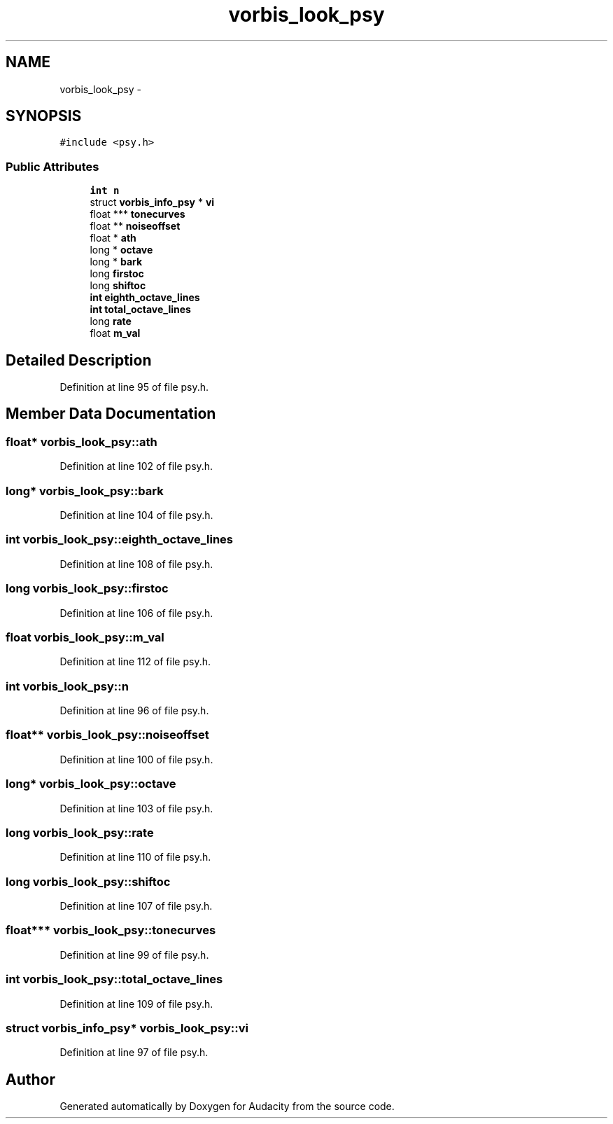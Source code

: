 .TH "vorbis_look_psy" 3 "Thu Apr 28 2016" "Audacity" \" -*- nroff -*-
.ad l
.nh
.SH NAME
vorbis_look_psy \- 
.SH SYNOPSIS
.br
.PP
.PP
\fC#include <psy\&.h>\fP
.SS "Public Attributes"

.in +1c
.ti -1c
.RI "\fBint\fP \fBn\fP"
.br
.ti -1c
.RI "struct \fBvorbis_info_psy\fP * \fBvi\fP"
.br
.ti -1c
.RI "float *** \fBtonecurves\fP"
.br
.ti -1c
.RI "float ** \fBnoiseoffset\fP"
.br
.ti -1c
.RI "float * \fBath\fP"
.br
.ti -1c
.RI "long * \fBoctave\fP"
.br
.ti -1c
.RI "long * \fBbark\fP"
.br
.ti -1c
.RI "long \fBfirstoc\fP"
.br
.ti -1c
.RI "long \fBshiftoc\fP"
.br
.ti -1c
.RI "\fBint\fP \fBeighth_octave_lines\fP"
.br
.ti -1c
.RI "\fBint\fP \fBtotal_octave_lines\fP"
.br
.ti -1c
.RI "long \fBrate\fP"
.br
.ti -1c
.RI "float \fBm_val\fP"
.br
.in -1c
.SH "Detailed Description"
.PP 
Definition at line 95 of file psy\&.h\&.
.SH "Member Data Documentation"
.PP 
.SS "float* vorbis_look_psy::ath"

.PP
Definition at line 102 of file psy\&.h\&.
.SS "long* vorbis_look_psy::bark"

.PP
Definition at line 104 of file psy\&.h\&.
.SS "\fBint\fP vorbis_look_psy::eighth_octave_lines"

.PP
Definition at line 108 of file psy\&.h\&.
.SS "long vorbis_look_psy::firstoc"

.PP
Definition at line 106 of file psy\&.h\&.
.SS "float vorbis_look_psy::m_val"

.PP
Definition at line 112 of file psy\&.h\&.
.SS "\fBint\fP vorbis_look_psy::n"

.PP
Definition at line 96 of file psy\&.h\&.
.SS "float** vorbis_look_psy::noiseoffset"

.PP
Definition at line 100 of file psy\&.h\&.
.SS "long* vorbis_look_psy::octave"

.PP
Definition at line 103 of file psy\&.h\&.
.SS "long vorbis_look_psy::rate"

.PP
Definition at line 110 of file psy\&.h\&.
.SS "long vorbis_look_psy::shiftoc"

.PP
Definition at line 107 of file psy\&.h\&.
.SS "float*** vorbis_look_psy::tonecurves"

.PP
Definition at line 99 of file psy\&.h\&.
.SS "\fBint\fP vorbis_look_psy::total_octave_lines"

.PP
Definition at line 109 of file psy\&.h\&.
.SS "struct \fBvorbis_info_psy\fP* vorbis_look_psy::vi"

.PP
Definition at line 97 of file psy\&.h\&.

.SH "Author"
.PP 
Generated automatically by Doxygen for Audacity from the source code\&.
